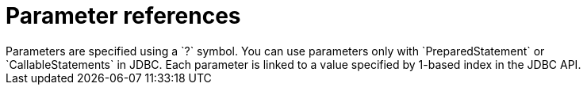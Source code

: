 // Module included in the following assemblies:
// as_expressions.adoc
[id="parameter-references"]
= Parameter references
Parameters are specified using a `?` symbol. You can use parameters only with `PreparedStatement` or 
`CallableStatements` in JDBC. Each parameter is linked to a value specified by 1-based index in the JDBC API.
